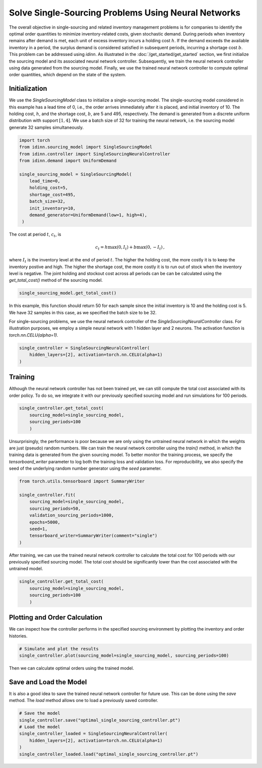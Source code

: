 Solve Single-Sourcing Problems Using Neural Networks
====================================================

The overall objective in single-sourcing and related inventory management problems is for companies to identify the optimal order quantities to minimize inventory-related costs, given stochastic demand. During periods when inventory remains after demand is met, each unit of excess inventory incurs a holding cost :math:`h`. If the demand exceeds the available inventory in a period, the surplus demand is considered satisfied in subsequent periods, incurring a shortage cost :math:`b`. This problem can be addressed using `idinn`. As illustrated in the :doc:`/get_started/get_started` section, we first initialize the sourcing model and its associated neural network controller. Subsequently, we train the neural network controller using data generated from the sourcing model. Finally, we use the trained neural network controller to compute optimal order quantities, which depend on the state of the system.

Initialization
--------------

We use the `SingleSourcingModel` class to initialize a single-sourcing model. The single-sourcing model considered in this example has a lead time of 0, i.e., the order arrives immediately after it is placed, and initial inventory of 10. The holding cost, :math:`h`, and the shortage cost, :math:`b`, are 5 and 495, respectively. The demand is generated from a discrete uniform distribution with support :math:`[1, 4]`. We use a batch size of 32 for training the neural network, i.e. the sourcing model generate 32 samples simultaneously.

.. code-block:: python
    
   import torch
   from idinn.sourcing_model import SingleSourcingModel
   from idinn.controller import SingleSourcingNeuralController
   from idinn.demand import UniformDemand

   single_sourcing_model = SingleSourcingModel(
       lead_time=0,
       holding_cost=5,
       shortage_cost=495,
       batch_size=32,
       init_inventory=10,
       demand_generator=UniformDemand(low=1, high=4),
    )

The cost at period :math:`t`, :math:`c_t`, is

.. math::

   c_t = h \max(0, I_t) + b \max(0, - I_t)\,,

where :math:`I_t` is the inventory level at the end of period :math:`t`. The higher the holding cost, the more costly it is to keep the inventory postive and high. The higher the shortage cost, the more costly it is to run out of stock when the inventory level is negative. The joint holding and stockout cost across all periods can be can be calculated using the `get_total_cost()` method of the sourcing model.

.. code-block:: python
    
   single_sourcing_model.get_total_cost()

In this example, this function should return 50 for each sample since the initial inventory is 10 and the holding cost is 5. We have 32 samples in this case, as we specified the batch size to be 32.

For single-sourcing problems, we use the neural network controller of the `SingleSourcingNeuralController` class. For illustration purposes, we employ a simple neural network with 1 hidden layer and 2 neurons. The activation function is `torch.nn.CELU(alpha=1)`.

.. code-block:: python

    single_controller = SingleSourcingNeuralController(
        hidden_layers=[2], activation=torch.nn.CELU(alpha=1)
    )

Training
--------

Although the neural network controller has not been trained yet, we can still compute the total cost associated with its order policy. To do so, we integrate it with our previously specified sourcing model and run simulations for 100 periods.

.. code-block:: python
    
    single_controller.get_total_cost(
        sourcing_model=single_sourcing_model,
        sourcing_periods=100
        )

Unsurprisingly, the performance is poor because we are only using the untrained neural network in which the weights are just (pseudo) random numbers. We can train the neural network controller using the `train()` method, in which the training data is generated from the given sourcing model. To better monitor the training process, we specify the `tensorboard_writer` parameter to log both the training loss and validation loss. For reproducibility, we also specify the seed of the underlying random number generator using the `seed` parameter.

.. code-block:: python

    from torch.utils.tensorboard import SummaryWriter

    single_controller.fit(
        sourcing_model=single_sourcing_model,
        sourcing_periods=50,
        validation_sourcing_periods=1000,
        epochs=5000,
        seed=1,
        tensorboard_writer=SummaryWriter(comment="single")
    )

After training, we can use the trained neural network controller to calculate the total cost for 100 periods with our previously specified sourcing model. The total cost should be significantly lower than the cost associated with the untrained model.

.. code-block:: python

    single_controller.get_total_cost(
        sourcing_model=single_sourcing_model,
        sourcing_periods=100
        )

Plotting and Order Calculation
------------------------------------------

We can inspect how the controller performs in the specified sourcing environment by plotting the inventory and order histories.

.. code-block:: python

    # Simulate and plot the results
    single_controller.plot(sourcing_model=single_sourcing_model, sourcing_periods=100)

.. image:: ../_static/single_sourcing_output.png
   :alt: Output of the single sourcing model and controller
   :align: center

Then we can calculate optimal orders using the trained model.

.. code-block:: python
    # Calculate the optimal order quantity for applications
    single_controller.forward(current_inventory=10, past_orders=[1, 5])

Save and Load the Model
-----------------------

It is also a good idea to save the trained neural network controller for future use. This can be done using the `save` method. The `load` method allows one to load a previously saved controller.

.. code-block:: python

    # Save the model
    single_controller.save("optimal_single_sourcing_controller.pt")
    # Load the model
    single_controller_loaded = SingleSourcingNeuralController(
        hidden_layers=[2], activation=torch.nn.CELU(alpha=1)
    )
    single_controller_loaded.load("optimal_single_sourcing_controller.pt")